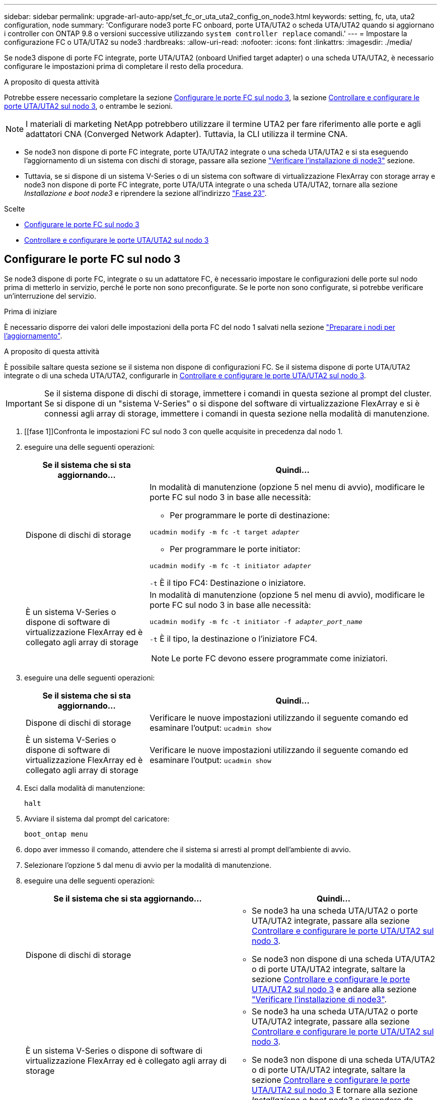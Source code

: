 ---
sidebar: sidebar 
permalink: upgrade-arl-auto-app/set_fc_or_uta_uta2_config_on_node3.html 
keywords: setting, fc, uta, uta2 configuration, node 
summary: 'Configurare node3 porte FC onboard, porte UTA/UTA2 o scheda UTA/UTA2 quando si aggiornano i controller con ONTAP 9.8 o versioni successive utilizzando `system controller replace` comandi.' 
---
= Impostare la configurazione FC o UTA/UTA2 su node3
:hardbreaks:
:allow-uri-read: 
:nofooter: 
:icons: font
:linkattrs: 
:imagesdir: ./media/


[role="lead"]
Se node3 dispone di porte FC integrate, porte UTA/UTA2 (onboard Unified target adapter) o una scheda UTA/UTA2, è necessario configurare le impostazioni prima di completare il resto della procedura.

.A proposito di questa attività
Potrebbe essere necessario completare la sezione <<Configurare le porte FC sul nodo 3>>, la sezione <<Controllare e configurare le porte UTA/UTA2 sul nodo 3>>, o entrambe le sezioni.


NOTE: I materiali di marketing NetApp potrebbero utilizzare il termine UTA2 per fare riferimento alle porte e agli adattatori CNA (Converged Network Adapter). Tuttavia, la CLI utilizza il termine CNA.

* Se node3 non dispone di porte FC integrate, porte UTA/UTA2 integrate o una scheda UTA/UTA2 e si sta eseguendo l'aggiornamento di un sistema con dischi di storage, passare alla sezione link:verify_node3_installation.html["Verificare l'installazione di node3"] sezione.
* Tuttavia, se si dispone di un sistema V-Series o di un sistema con software di virtualizzazione FlexArray con storage array e node3 non dispone di porte FC integrate, porte UTA/UTA integrate o una scheda UTA/UTA2, tornare alla sezione _Installazione e boot node3_ e riprendere la sezione all'indirizzo link:install_boot_node3.html#step23["Fase 23"].


.Scelte
* <<Configurare le porte FC sul nodo 3>>
* <<Controllare e configurare le porte UTA/UTA2 sul nodo 3>>




== Configurare le porte FC sul nodo 3

Se node3 dispone di porte FC, integrate o su un adattatore FC, è necessario impostare le configurazioni delle porte sul nodo prima di metterlo in servizio, perché le porte non sono preconfigurate. Se le porte non sono configurate, si potrebbe verificare un'interruzione del servizio.

.Prima di iniziare
È necessario disporre dei valori delle impostazioni della porta FC del nodo 1 salvati nella sezione link:prepare_nodes_for_upgrade.html["Preparare i nodi per l'aggiornamento"].

.A proposito di questa attività
È possibile saltare questa sezione se il sistema non dispone di configurazioni FC. Se il sistema dispone di porte UTA/UTA2 integrate o di una scheda UTA/UTA2, configurarle in <<Controllare e configurare le porte UTA/UTA2 sul nodo 3>>.


IMPORTANT: Se il sistema dispone di dischi di storage, immettere i comandi in questa sezione al prompt del cluster. Se si dispone di un "sistema V-Series" o si dispone del software di virtualizzazione FlexArray e si è connessi agli array di storage, immettere i comandi in questa sezione nella modalità di manutenzione.

. [[fase 1]]Confronta le impostazioni FC sul nodo 3 con quelle acquisite in precedenza dal nodo 1.
. [[step2]]eseguire una delle seguenti operazioni:
+
[cols="30,70"]
|===
| Se il sistema che si sta aggiornando... | Quindi… 


| Dispone di dischi di storage  a| 
In modalità di manutenzione (opzione 5 nel menu di avvio), modificare le porte FC sul nodo 3 in base alle necessità:

** Per programmare le porte di destinazione:


`ucadmin modify -m fc -t target _adapter_`

** Per programmare le porte initiator:


`ucadmin modify -m fc -t initiator _adapter_`

`-t` È il tipo FC4: Destinazione o iniziatore.



| È un sistema V-Series o dispone di software di virtualizzazione FlexArray ed è collegato agli array di storage  a| 
In modalità di manutenzione (opzione 5 nel menu di avvio), modificare le porte FC sul nodo 3 in base alle necessità:

`ucadmin modify -m fc -t initiator -f _adapter_port_name_`

`-t` È il tipo, la destinazione o l'iniziatore FC4.


NOTE: Le porte FC devono essere programmate come iniziatori.

|===
. [[step3]]eseguire una delle seguenti operazioni:
+
[cols="30,70"]
|===
| Se il sistema che si sta aggiornando... | Quindi… 


| Dispone di dischi di storage | Verificare le nuove impostazioni utilizzando il seguente comando ed esaminare l'output:
`ucadmin show` 


| È un sistema V-Series o dispone di software di virtualizzazione FlexArray ed è collegato agli array di storage | Verificare le nuove impostazioni utilizzando il seguente comando ed esaminare l'output:
`ucadmin show` 
|===
. [[step4]]Esci dalla modalità di manutenzione:
+
`halt`

. Avviare il sistema dal prompt del caricatore:
+
`boot_ontap menu`

. [[step6]]dopo aver immesso il comando, attendere che il sistema si arresti al prompt dell'ambiente di avvio.
. Selezionare l'opzione `5` dal menu di avvio per la modalità di manutenzione.


. [[auto_check3_step8]]eseguire una delle seguenti operazioni:
+
|===
| Se il sistema che si sta aggiornando... | Quindi… 


| Dispone di dischi di storage  a| 
** Se node3 ha una scheda UTA/UTA2 o porte UTA/UTA2 integrate, passare alla sezione <<Controllare e configurare le porte UTA/UTA2 sul nodo 3>>.
** Se node3 non dispone di una scheda UTA/UTA2 o di porte UTA/UTA2 integrate, saltare la sezione <<Controllare e configurare le porte UTA/UTA2 sul nodo 3>> e andare alla sezione link:verify_node3_installation.html["Verificare l'installazione di node3"].




| È un sistema V-Series o dispone di software di virtualizzazione FlexArray ed è collegato agli array di storage  a| 
** Se node3 ha una scheda UTA/UTA2 o porte UTA/UTA2 integrate, passare alla sezione <<Controllare e configurare le porte UTA/UTA2 sul nodo 3>>.
** Se node3 non dispone di una scheda UTA/UTA2 o di porte UTA/UTA2 integrate, saltare la sezione <<Controllare e configurare le porte UTA/UTA2 sul nodo 3>> E tornare alla sezione _Installazione e boot node3_ e riprendere da link:install_boot_node3.html#step23["Fase 23"].


|===




== Controllare e configurare le porte UTA/UTA2 sul nodo 3

Se node3 dispone di porte UTA/UTA2 integrate o di una scheda UTA/UTA2, è necessario controllare la configurazione delle porte ed eventualmente riconfigurarle, a seconda di come si desidera utilizzare il sistema aggiornato.

.Prima di iniziare
È necessario disporre dei moduli SFP+ corretti per le porte UTA/UTA2.

.A proposito di questa attività
Se si desidera utilizzare una porta UTA/UTA2 (Unified Target Adapter) per FC, è necessario prima verificare la configurazione della porta.


NOTE: I materiali di marketing NetApp potrebbero utilizzare il termine UTA2 per fare riferimento agli adattatori e alle porte CNA. Tuttavia, la CLI utilizza il termine CNA.

È possibile utilizzare `ucadmin show` comando per verificare la configurazione corrente della porta:

....
*> ucadmin show
         Current  Current    Pending   Pending      Admin
Adapter  Mode     Type       Mode      Type         Status
-------  -------  -------    --------  ----------   --------
0e      fc        target     -         initiator    offline
0f      fc        target     -         initiator    offline
0g      fc        target     -         initiator    offline
0h      fc        target     -         initiator    offline
1a      fc        target     -         -            online
1b      fc        target     -         -            online
6 entries were displayed.
....
Le porte UTA/UTA2 possono essere configurate in modalità FC nativa o UTA/UTA2. La modalità FC supporta l'iniziatore FC e la destinazione FC; la modalità UTA/UTA2 consente la condivisione simultanea del traffico NIC e FCoE con la stessa interfaccia SFP+ 10 GbE e supporta le destinazioni FC.

Le porte UTA/UTA2 potrebbero essere presenti su un adattatore o sul controller e presentano le seguenti configurazioni, ma è necessario controllare la configurazione delle porte UTA/UTA2 sul nodo 3 e modificarla, se necessario:

* Le schede UTA/UTA2 ordinate al momento dell'ordine del controller vengono configurate prima della spedizione per avere la personalità richiesta.
* Le schede UTA/UTA2 ordinate separatamente dal controller vengono fornite con il linguaggio di destinazione FC predefinito.
* Le porte UTA/UTA2 integrate sui nuovi controller vengono configurate prima della spedizione in modo da avere la personalità richiesta.
+

WARNING: *Attenzione*: Se il sistema dispone di dischi di storage, immettere i comandi in questa sezione al prompt del cluster, a meno che non venga richiesto di accedere alla modalità di manutenzione. Se si dispone di un sistema V- Series o del software di virtualizzazione FlexArray e si è connessi agli array di storage, immettere i comandi in questa sezione al prompt della modalità di manutenzione. Per configurare le porte UTA/UTA2, è necessario essere in modalità di manutenzione.



.Fasi
. [[step1]]controllare la configurazione delle porte immettendo il seguente comando sul nodo 3:
+
[cols="30,70"]
|===
| Se il sistema... | Quindi… 


| Dispone di dischi di storage | Non è richiesta alcuna azione. 


| È un sistema V-Series o dispone di software di virtualizzazione FlexArray ed è collegato agli array di storage | `ucadmin show` 
|===
+
Il sistema visualizza un output simile al seguente esempio:

+
....
*> ucadmin show
         Current  Current     Pending   Pending    Admin
Adapter  Mode     Type        Mode      Type       Status
-------  -------  ---------   -------   --------   ---------
0e      fc        initiator   -         -          online
0f      fc        initiator   -         -          online
0g      cna       target      -         -          online
0h      cna       target      -         -          online
0e      fc        initiator   -         -          online
0f      fc        initiator   -         -          online
0g      cna       target      -         -          online
0h      cna       target      -         -          online
*>
....
. [[fase 2]]se il modulo SFP+ corrente non corrisponde all'utilizzo desiderato, sostituirlo con il modulo SFP+ corretto.
+
Contattare il rappresentante NetApp per ottenere il modulo SFP+ corretto.

. [[step3]]esaminare l'output di `ucadmin show` Controllare e determinare se le porte UTA/UTA2 hanno la personalità desiderata.
. [[step4]]eseguire una delle seguenti operazioni:
+
[cols="30,70"]
|===
| Se le porte UTA/UTA2... | Quindi… 


| Non avere la personalità che si desidera | Passare a. <<auto_check3_step5,Fase 5>>. 


| Avere la personalità che si desidera | Saltare i passaggi da 5 a 12 e passare a. <<auto_check3_step13,Fase 13>>. 
|===
. [[auto_check3_step5]]eseguire una delle seguenti operazioni:
+
[cols="30,70"]
|===
| Se si sta configurando... | Quindi… 


| Porte su una scheda UTA/UTA2 | Passare a. <<auto_check3_step7,Fase 7>> 


| Porte UTA/UTA2 integrate | Saltare la fase 7 e passare a. <<auto_check3_step8,Fase 8>>. 
|===
. [[step6]]se la scheda di rete è in modalità Initiator e la porta UTA/UTA2 è in linea, portare la porta UTA/UTA2 offline:
+
`storage disable adapter _adapter_name_`

+
Gli adattatori in modalità di destinazione sono automaticamente offline in modalità di manutenzione.

. [[auto_check3_step7]]se la configurazione corrente non corrisponde all'utilizzo desiderato, modificare la configurazione in base alle necessità:
+
`ucadmin modify -m fc|cna -t initiator|target _adapter_name_`

+
** `-m` è la modalità personality, `fc` oppure `cna`.
** `-t` È di tipo FC4, `target` oppure `initiator`.
+

NOTE: È necessario utilizzare FC Initiator per unità nastro, sistemi di virtualizzazione FlexArray e configurazioni MetroCluster. È necessario utilizzare la destinazione FC per i client SAN.



. [[auto_check3_step8]]verificare le impostazioni:
+
`ucadmin show`

. [[step9]]verificare le impostazioni:
+
[cols="30,70"]
|===
| Se il sistema... | Quindi… 


| Dispone di dischi di storage | `ucadmin show` 


| È un sistema V-Series o dispone di software di virtualizzazione FlexArray ed è collegato agli array di storage | `ucadmin show` 
|===
+
L'output degli esempi seguenti mostra che il tipo di adattatore FC4 "1b" sta cambiando in `initiator` e che la modalità degli adattatori "2a" e "2b" stia cambiando in `cna`:

+
....
*> ucadmin show
         Current    Current     Pending  Pending     Admin
Adapter  Mode       Type        Mode     Type        Status
-------  --------   ----------  -------  --------    --------
1a       fc         initiator   -        -           online
1b       fc         target      -        initiator   online
2a       fc         target      cna      -           online
2b       fc         target      cna      -           online
*>
....
. [[step10]]posizionare le porte di destinazione online immettendo uno dei seguenti comandi, una volta per ciascuna porta:
+
[cols="30,70"]
|===
| Se il sistema... | Quindi… 


| Dispone di dischi di storage | `network fcp adapter modify -node _node_name_ -adapter _adapter_name_ -state up` 


| È un sistema V-Series o dispone di software di virtualizzazione FlexArray ed è collegato agli array di storage | `fcp config _adapter_name_ up` 
|===
. [[step11]]collegare via cavo la porta.


. [[auto_check3_step12]]eseguire una delle seguenti operazioni:
+
|===
| Se il sistema... | Quindi… 


| Dispone di dischi di storage | Passare a. link:verify_node3_installation.html["Verificare l'installazione di node3"]. 


| È un sistema V-Series o dispone di software di virtualizzazione FlexArray ed è collegato agli array di storage | Tornare alla sezione _Installazione e boot node3_ e riprendere il lavoro dal punto link:install_boot_node3.html#step23["Fase 23"]. 
|===
. [[auto_check3_step13]]Esci dalla modalità di manutenzione:
+
`halt`

. [[step14]]avviare il nodo nel menu di boot eseguendo `boot_ontap menu`. Se si sta eseguendo l'aggiornamento a un sistema A800, visitare il sito Web all'indirizzo <<auto_check3_step23,Fase 23>>.


. [[auto9597_check_node3_step15]]al nodo 3, accedere al menu di boot e selezionare l'opzione nascosta utilizzando 22/7 `boot_after_controller_replacement`. Al prompt, immettere node1 per riassegnare i dischi da node1 a node3, come nell'esempio seguente.
+
.Espandere l'esempio di output della console
[%collapsible]
====
....
LOADER-A> boot_ontap menu
.
<output truncated>
.
All rights reserved.
*******************************
*                             *
* Press Ctrl-C for Boot Menu. *
*                             *
*******************************
.
<output truncated>
.
Please choose one of the following:
(1)  Normal Boot.
(2)  Boot without /etc/rc.
(3)  Change password.
(4)  Clean configuration and initialize all disks.
(5)  Maintenance mode boot.
(6)  Update flash from backup config.
(7)  Install new software first.
(8)  Reboot node.
(9)  Configure Advanced Drive Partitioning.
(10) Set Onboard Key Manager recovery secrets.
(11) Configure node for external key management.
Selection (1-11)? 22/7
(22/7) Print this secret List
(25/6) Force boot with multiple filesystem disks missing.
(25/7) Boot w/ disk labels forced to clean.
(29/7) Bypass media errors.
(44/4a) Zero disks if needed and create new flexible root volume.
(44/7) Assign all disks, Initialize all disks as SPARE, write DDR labels
.
<output truncated>
.
(wipeconfig)                        Clean all configuration on boot device
(boot_after_controller_replacement) Boot after controller upgrade
(boot_after_mcc_transition)         Boot after MCC transition
(9a)                                Unpartition all disks and remove their ownership information.
(9b)                                Clean configuration and initialize node with partitioned disks.
(9c)                                Clean configuration and initialize node with whole disks.
(9d)                                Reboot the node.
(9e)                                Return to main boot menu.
The boot device has changed. System configuration information could be lost. Use option (6) to restore the system configuration, or option (4) to initialize all disks and setup a new system.
Normal Boot is prohibited.
Please choose one of the following:
(1)  Normal Boot.
(2)  Boot without /etc/rc.
(3)  Change password.
(4)  Clean configuration and initialize all disks.
(5)  Maintenance mode boot.
(6)  Update flash from backup config.
(7)  Install new software first.
(8)  Reboot node.
(9)  Configure Advanced Drive Partitioning.
(10) Set Onboard Key Manager recovery secrets.
(11) Configure node for external key management.
Selection (1-11)? boot_after_controller_replacement
This will replace all flash-based configuration with the last backup to disks. Are you sure you want to continue?: yes
.
<output truncated>
.
Controller Replacement: Provide name of the node you would like to replace:<nodename of the node being replaced>
Changing sysid of node node1 disks.
Fetched sanown old_owner_sysid = 536940063 and calculated old sys id = 536940063
Partner sysid = 4294967295, owner sysid = 536940063
.
<output truncated>
.
varfs_backup_restore: restore using /mroot/etc/varfs.tgz
varfs_backup_restore: attempting to restore /var/kmip to the boot device
varfs_backup_restore: failed to restore /var/kmip to the boot device
varfs_backup_restore: attempting to restore env file to the boot device
varfs_backup_restore: successfully restored env file to the boot device wrote key file "/tmp/rndc.key"
varfs_backup_restore: timeout waiting for login
varfs_backup_restore: Rebooting to load the new varfs
Terminated
<node reboots>
System rebooting...
.
Restoring env file from boot media...
copy_env_file:scenario = head upgrade
Successfully restored env file from boot media...
Rebooting to load the restored env file...
.
System rebooting...
.
<output truncated>
.
WARNING: System ID mismatch. This usually occurs when replacing a boot device or NVRAM cards!
Override system ID? {y|n} y
.
Login:
....
====
+

NOTE: Nell'esempio di output della console precedente, ONTAP richiederà il nome del nodo partner se il sistema utilizza dischi di partizione avanzata dei dischi (ADP).

. Se il sistema entra in un loop di riavvio con il messaggio `no disks found`, Indica che il sistema ha ripristinato le porte FC o UTA/UTA2 alla modalità di destinazione e quindi non è in grado di vedere alcun disco. Per risolvere il problema, continuare con <<auto_check3_step17,Fase 17>> a. <<auto_check3_step22,Fase 22>>oppure passare alla sezione link:verify_node3_installation.html["Verificare l'installazione di node3"].
. [[auto_check3_step17]]premere `Ctrl-C` durante l'autoboot per arrestare il nodo su `LOADER>` prompt.
. [[step18]]al prompt del caricatore, accedere alla modalità di manutenzione:
+
`boot_ontap maint`

. [[step19]]in modalità di manutenzione, visualizzare tutte le porte iniziatore precedentemente impostate che si trovano ora in modalità di destinazione:
+
`ucadmin show`

+
Riportare le porte in modalità initiator:

+
`ucadmin modify -m fc -t initiator -f _adapter name_`

. [[step20]]verificare che le porte siano state modificate in modalità initiator:
+
`ucadmin show`

. [[step21]]uscire dalla modalità di manutenzione:
+
`halt`

+
[NOTE]
====
Se si esegue l'aggiornamento da un sistema che supporta dischi esterni a un sistema che supporta anche dischi esterni, visitare il sito Web <<auto_check3_step22,Fase 22>>.

Se si esegue l'aggiornamento da un sistema che supporta dischi esterni a un sistema che supporta dischi interni ed esterni, ad esempio un sistema AFF A800, visitare il sito Web <<auto_check3_step23,Fase 23>>.

====
. [[auto_check3_step22]]al prompt del caricatore, avviare:
+
`boot_ontap menu`

+
Ora, all'avvio, il nodo è in grado di rilevare tutti i dischi ad esso assegnati in precedenza e di avviarsi come previsto.

+
Quando i nodi del cluster che si stanno sostituendo utilizzano la crittografia del volume root, il software ONTAP non è in grado di leggere le informazioni del volume dai dischi. Ripristinare le chiavi del volume root:

+
.. Tornare al menu di avvio speciale:
`LOADER> boot_ontap menu`
+
[listing]
----
Please choose one of the following:
(1) Normal Boot.
(2) Boot without /etc/rc.
(3) Change password.
(4) Clean configuration and initialize all disks.
(5) Maintenance mode boot.
(6) Update flash from backup config.
(7) Install new software first.
(8) Reboot node.
(9) Configure Advanced Drive Partitioning.
(10) Set Onboard Key Manager recovery secrets.
(11) Configure node for external key management.

Selection (1-11)? 10
----
.. Selezionare *(10) Imposta segreti di ripristino di Onboard Key Manager*
.. Invio `y` al seguente prompt:
+
`This option must be used only in disaster recovery procedures. Are you sure? (y or n): y`

.. Quando richiesto, inserire la passphrase del gestore delle chiavi.
.. Inserire i dati di backup quando richiesto.
+

NOTE: È necessario aver ottenuto la passphrase e i dati di backup in link:prepare_nodes_for_upgrade.html["Preparare i nodi per l'aggiornamento"] sezione di questa procedura.

.. Dopo aver riavviato il sistema con lo speciale menu di boot, eseguire l'opzione *(1) Avvio normale*
+

NOTE: In questa fase potrebbe verificarsi un errore. Se si verifica un errore, ripetere i passaggi secondari in <<auto_check3_step22,Fase 22>> fino a quando il sistema non si avvia normalmente.



. [[auto_check3_step23]]se si esegue l'aggiornamento da un sistema con dischi esterni a un sistema che supporta dischi interni ed esterni (ad esempio, sistemi AFF A800), impostare l'aggregato node1 come aggregato root per confermare che node3 si avvia dall'aggregato root di node1. Per impostare l'aggregato root, accedere al menu di boot e selezionare l'opzione `5` per accedere alla modalità di manutenzione.
+

CAUTION: *È necessario eseguire i seguenti passaggi secondari nell'ordine esatto indicato; in caso contrario, si potrebbe verificare un'interruzione o addirittura la perdita di dati.*

+
La seguente procedura imposta node3 per l'avvio dall'aggregato root di node1:

+
.. Accedere alla modalità di manutenzione:
+
`boot_ontap maint`

.. Controllare le informazioni su RAID, plex e checksum per l'aggregato node1:
+
`aggr status -r`

.. Controllare lo stato dell'aggregato node1:
+
`aggr status`

.. Se necessario, portare online l'aggregato node1:
+
`aggr_online root_aggr_from___node1__`

.. Impedire al node3 di avviarsi dal proprio aggregato root originale:
+
`aggr offline _root_aggr_on_node3_`

.. Impostare l'aggregato root node1 come nuovo aggregato root per node3:
+
`aggr options aggr_from___node1__ root`

.. Verificare che l'aggregato root di node3 sia offline e che l'aggregato root per i dischi portati da node1 sia online e impostato su root:
+
`aggr status`

+

NOTE: La mancata esecuzione del passaggio secondario precedente potrebbe causare l'avvio di node3 dall'aggregato root interno, oppure il sistema potrebbe presumere l'esistenza di una nuova configurazione del cluster o richiedere di identificarne una.

+
Di seguito viene riportato un esempio dell'output del comando:

+
[listing]
----
 -----------------------------------------------------------------
 Aggr                 State    Status             Options

 aggr0_nst_fas8080_15 online   raid_dp, aggr      root, nosnap=on
                               fast zeroed
                               64-bit

 aggr0                offline  raid_dp, aggr      diskroot
                               fast zeroed
                               64-bit
 -----------------------------------------------------------------
----



